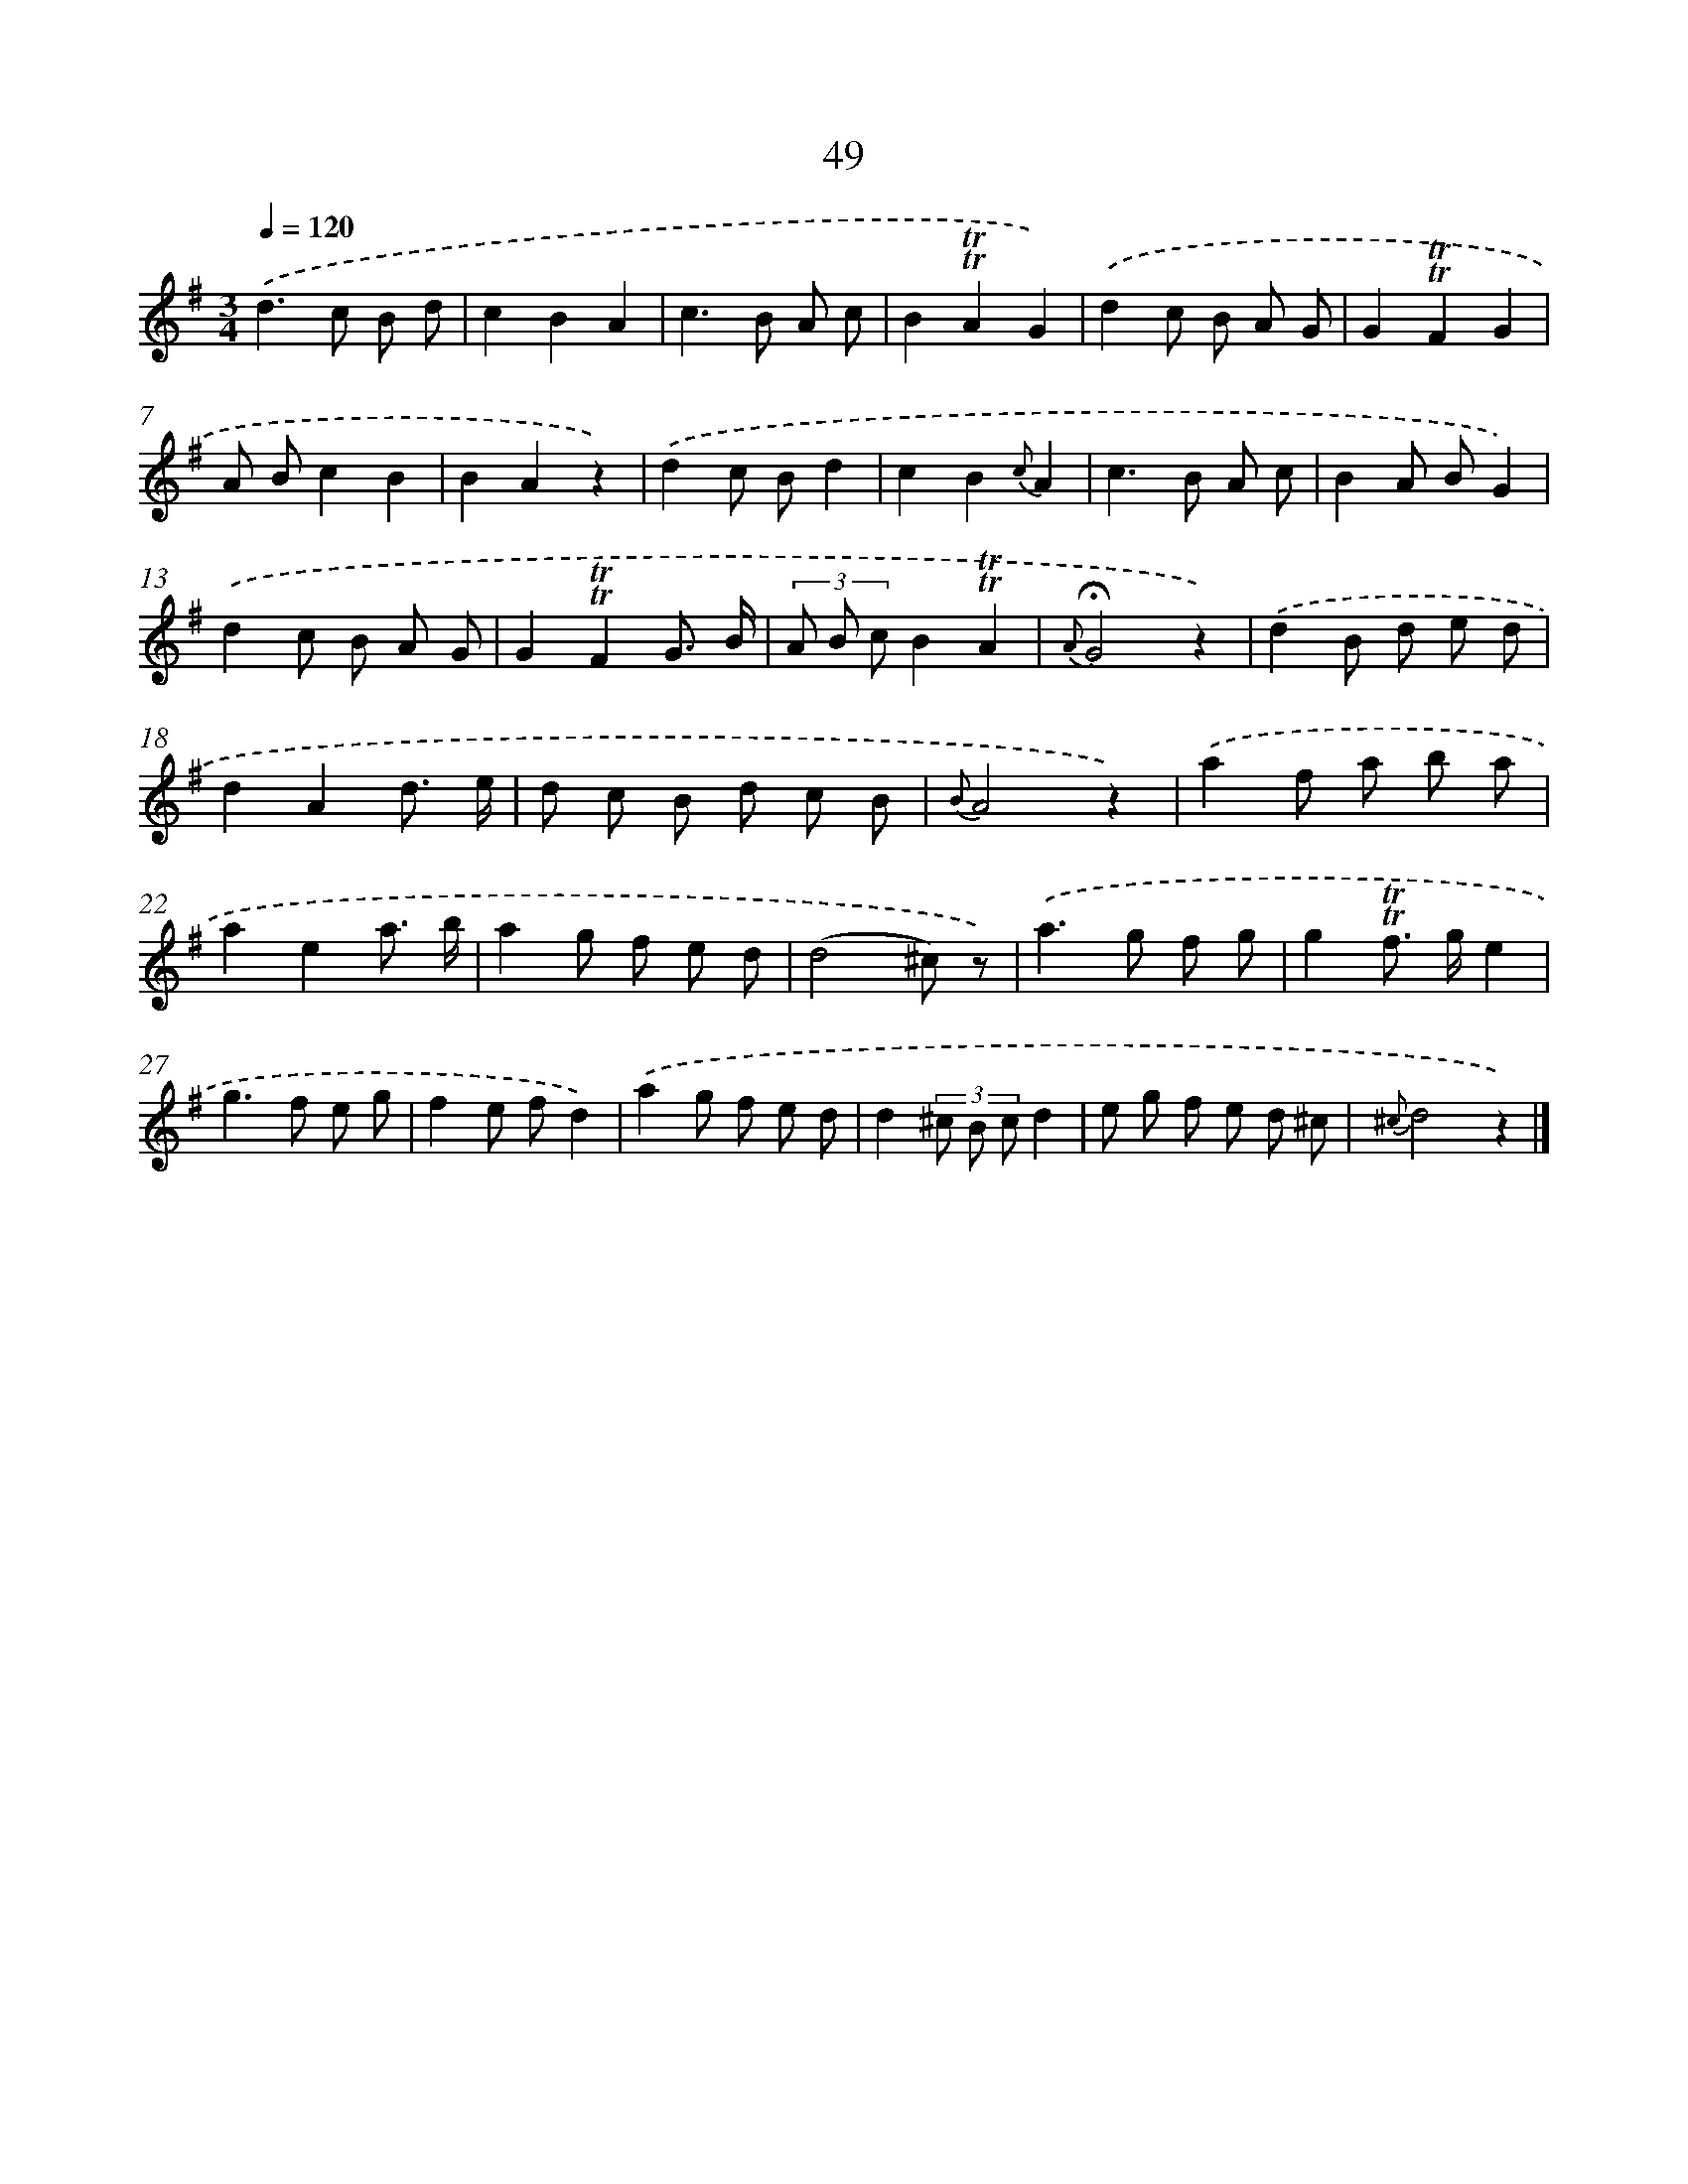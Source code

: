 X: 18019
T: 49
%%abc-version 2.0
%%abcx-abcm2ps-target-version 5.9.1 (29 Sep 2008)
%%abc-creator hum2abc beta
%%abcx-conversion-date 2018/11/01 14:38:18
%%humdrum-veritas 2192119774
%%humdrum-veritas-data 2200718553
%%continueall 1
%%barnumbers 0
L: 1/8
M: 3/4
Q: 1/4=120
K: G clef=treble
.('d2>c2 B d |
c2B2A2 |
c2>B2 A c |
B2!trill!!trill!A2G2) |
.('d2c B A G |
G2!trill!!trill!F2G2 |
A Bc2B2 |
B2A2z2) |
.('d2c Bd2 |
c2B2{c}A2 |
c2>B2 A c |
B2A BG2) |
.('d2c B A G |
G2!trill!!trill!F2G3/ B/ |
(3A B cB2!trill!!trill!A2 |
{A}!fermata!G4z2) |
.('d2B d e d |
d2A2d3/ e/ |
d c B d c B |
{B}A4z2) |
.('a2f a b a |
a2e2a3/ b/ |
a2g f e d |
(d4^c) z) |
.('a2>g2 f g |
g2!trill!!trill!f> ge2 |
g2>f2 e g |
f2e fd2) |
.('a2g f e d |
d2(3^c B cd2 |
e g f e d ^c |
{^c}d4z2) |]
